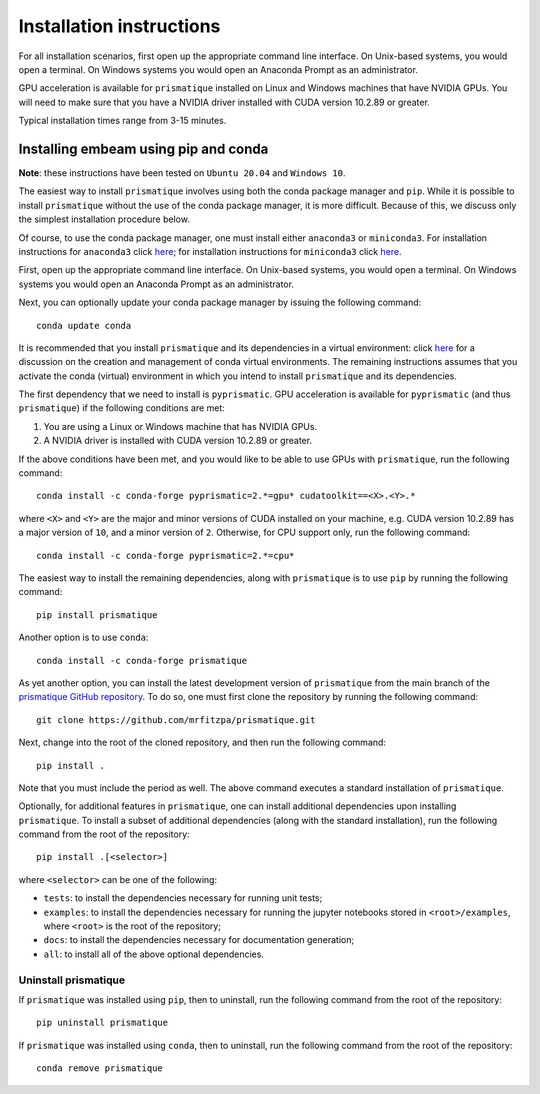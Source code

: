.. _installation_instructions_sec:

Installation instructions
=========================

For all installation scenarios, first open up the appropriate command line
interface. On Unix-based systems, you would open a terminal. On Windows systems
you would open an Anaconda Prompt as an administrator.

GPU acceleration is available for ``prismatique`` installed on Linux and Windows
machines that have NVIDIA GPUs. You will need to make sure that you have a
NVIDIA driver installed with CUDA version 10.2.89 or greater. 

Typical installation times range from 3-15 minutes.

Installing embeam using pip and conda
~~~~~~~~~~~~~~~~~~~~~~~~~~~~~~~~~~~~~

**Note**: these instructions have been tested on ``Ubuntu 20.04`` and ``Windows
10``.

The easiest way to install ``prismatique`` involves using both the conda package
manager and ``pip``. While it is possible to install ``prismatique`` without the
use of the conda package manager, it is more difficult. Because of this, we
discuss only the simplest installation procedure below.

Of course, to use the conda package manager, one must install either
``anaconda3`` or ``miniconda3``. For installation instructions for ``anaconda3``
click `here <https://docs.anaconda.com/anaconda/install/index.html>`__; for
installation instructions for ``miniconda3`` click `here
<https://docs.conda.io/projects/continuumio-conda/en/latest/user-guide/install/macos.html>`__.

First, open up the appropriate command line interface. On Unix-based systems,
you would open a terminal. On Windows systems you would open an Anaconda Prompt
as an administrator.

Next, you can optionally update your conda package manager by issuing the
following command::

  conda update conda

It is recommended that you install ``prismatique`` and its dependencies in a
virtual environment: click `here
<https://docs.conda.io/projects/conda/en/latest/user-guide/tasks/manage-environments.html>`__
for a discussion on the creation and management of conda virtual
environments. The remaining instructions assumes that you activate the conda
(virtual) environment in which you intend to install ``prismatique`` and its
dependencies.

The first dependency that we need to install is ``pyprismatic``. GPU
acceleration is available for ``pyprismatic`` (and thus ``prismatique``) if the
following conditions are met:

1. You are using a Linux or Windows machine that has NVIDIA GPUs.
2. A NVIDIA driver is installed with CUDA version 10.2.89 or greater.

If the above conditions have been met, and you would like to be able to use GPUs
with ``prismatique``, run the following command::

  conda install -c conda-forge pyprismatic=2.*=gpu* cudatoolkit==<X>.<Y>.*

where ``<X>`` and ``<Y>`` are the major and minor versions of CUDA installed on
your machine, e.g. CUDA version 10.2.89 has a major version of ``10``, and a
minor version of ``2``. Otherwise, for CPU support only, run the following
command::

  conda install -c conda-forge pyprismatic=2.*=cpu*

The easiest way to install the remaining dependencies, along with
``prismatique`` is to use ``pip`` by running the following command::

  pip install prismatique

Another option is to use ``conda``::

  conda install -c conda-forge prismatique

As yet another option, you can install the latest development version of
``prismatique`` from the main branch of the `prismatique GitHub repository
<https://github.com/mrfitzpa/prismatique>`_. To do so, one must first clone the
repository by running the following command::

  git clone https://github.com/mrfitzpa/prismatique.git

Next, change into the root of the cloned repository, and then run the following
command::

  pip install .

Note that you must include the period as well. The above command executes a
standard installation of ``prismatique``.

Optionally, for additional features in ``prismatique``, one can install additional
dependencies upon installing ``prismatique``. To install a subset of additional
dependencies (along with the standard installation), run the following command
from the root of the repository::

  pip install .[<selector>]

where ``<selector>`` can be one of the following:

* ``tests``: to install the dependencies necessary for running unit tests;
* ``examples``: to install the dependencies necessary for running the jupyter
  notebooks stored in ``<root>/examples``, where ``<root>`` is the root of the
  repository;
* ``docs``: to install the dependencies necessary for documentation generation;
* ``all``: to install all of the above optional dependencies.

Uninstall prismatique
---------------------

If ``prismatique`` was installed using ``pip``, then to uninstall, run the
following command from the root of the repository::

  pip uninstall prismatique

If ``prismatique`` was installed using ``conda``, then to uninstall, run the
following command from the root of the repository::

  conda remove prismatique
